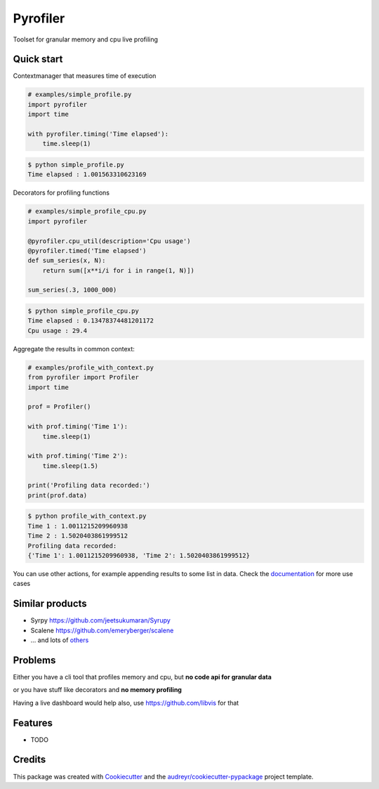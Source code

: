 =========
Pyrofiler
=========


.. image:: https://img.shields.io/pypi/v/pyrofiler.svg
        :target: https://pypi.python.org/pypi/pyrofiler

.. image:: https://img.shields.io/travis/DaniloZZZ/pyrofiler.svg
        :target: https://travis-ci.com/DaniloZZZ/pyrofiler

.. image:: https://readthedocs.org/projects/pyrofiler/badge/?version=latest
        :target: https://pyrofiler.readthedocs.io/en/latest/?badge=latest
        :alt: Documentation Status



Toolset for granular memory and cpu live profiling


Quick start
-----------

Contextmanager that measures time of execution

.. code-block:: python

    # examples/simple_profile.py
    import pyrofiler
    import time

    with pyrofiler.timing('Time elapsed'):
        time.sleep(1)

.. code-block:: console

    $ python simple_profile.py
    Time elapsed : 1.001563310623169


Decorators for profiling functions

.. code-block:: python

    # examples/simple_profile_cpu.py
    import pyrofiler

    @pyrofiler.cpu_util(description='Cpu usage')
    @pyrofiler.timed('Time elapsed')
    def sum_series(x, N):
        return sum([x**i/i for i in range(1, N)])

    sum_series(.3, 1000_000)

.. code-block:: console

    $ python simple_profile_cpu.py
    Time elapsed : 0.13478374481201172
    Cpu usage : 29.4

Aggregate the results in common context:

.. code-block:: python

    # examples/profile_with_context.py
    from pyrofiler import Profiler
    import time

    prof = Profiler()

    with prof.timing('Time 1'):
        time.sleep(1)

    with prof.timing('Time 2'):
        time.sleep(1.5)

    print('Profiling data recorded:')
    print(prof.data)

.. code-block:: console

    $ python profile_with_context.py                                                    
    Time 1 : 1.0011215209960938
    Time 2 : 1.5020403861999512
    Profiling data recorded:
    {'Time 1': 1.0011215209960938, 'Time 2': 1.5020403861999512}

You can use other actions, for example appending results to some list in data.
Check the `documentation <https://pyrofiler.readthedocs.io/en/latest/usage.html/>`_ for more use cases


Similar products
----------------

- Syrpy https://github.com/jeetsukumaran/Syrupy 
- Scalene https://github.com/emeryberger/scalene
- ... and lots of `others <https://github.com/matuskosut/python-perfres/>`_

Problems
--------
Either you have a cli tool that profiles memory and cpu, but **no code api for granular data** 

or you have stuff like decorators and **no memory profiling**

Having a live dashboard would help also, use https://github.com/libvis for that


Features
--------

* TODO

Credits
-------

This package was created with Cookiecutter_ and the `audreyr/cookiecutter-pypackage`_ project template.

.. _Cookiecutter: https://github.com/audreyr/cookiecutter
.. _`audreyr/cookiecutter-pypackage`: https://github.com/audreyr/cookiecutter-pypackage
